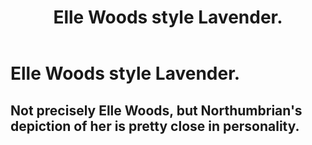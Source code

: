 #+TITLE: Elle Woods style Lavender.

* Elle Woods style Lavender.
:PROPERTIES:
:Author: Bleepbloopbotz
:Score: 3
:DateUnix: 1551377400.0
:DateShort: 2019-Feb-28
:FlairText: Request
:END:

** Not precisely Elle Woods, but Northumbrian's depiction of her is pretty close in personality.
:PROPERTIES:
:Author: onekrazykat
:Score: 4
:DateUnix: 1551379231.0
:DateShort: 2019-Feb-28
:END:
